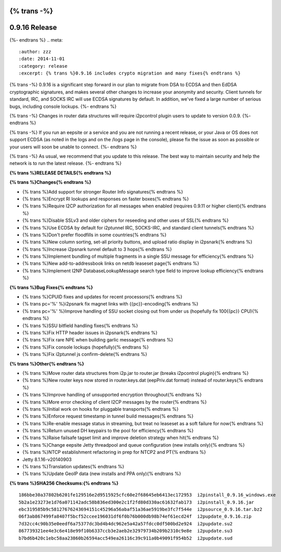 {% trans -%}
==============
0.9.16 Release
==============
{%- endtrans %}
.. meta::
   :author: zzz
   :date: 2014-11-01
   :category: release
   :excerpt: {% trans %}0.9.16 includes crypto migration and many fixes{% endtrans %}

{% trans -%}
0.9.16 is a significant step forward in our plan to migrate
from DSA to ECDSA and then EdDSA cryptographic signatures,
and makes several other changes to increase your anonymity and security.
Client tunnels for standard, IRC, and SOCKS IRC will use ECDSA signatures by default.
In addition, we've fixed a large number of serious bugs, including console lockups.
{%- endtrans %}

{% trans -%}
Changes in router data structures will require i2pcontrol plugin users to update to version 0.0.9.
{%- endtrans %}

{% trans -%}
If you run an eepsite or a service and you are not running a recent release,
or your Java or OS does not support ECDSA (as noted in the logs and on the /logs page in the console),
please fix the issue as soon as possible or your users will soon be unable to connect.
{%- endtrans %}

{% trans -%}
As usual, we recommend that you update to this release. The best way to
maintain security and help the network is to run the latest release.
{%- endtrans %}


**{% trans %}RELEASE DETAILS{% endtrans %}**


**{% trans %}Changes{% endtrans %}**

- {% trans %}Add support for stronger Router Info signatures{% endtrans %}
- {% trans %}Encrypt RI lookups and responses on faster boxes{% endtrans %}
- {% trans %}Require I2CP authorization for all messages when enabled (requires 0.9.11 or higher client){% endtrans %}
- {% trans %}Disable SSLv3 and older ciphers for reseeding and other uses of SSL{% endtrans %}
- {% trans %}Use ECDSA by default for i2ptunnel IRC, SOCKS-IRC, and standard client tunnels{% endtrans %}
- {% trans %}Don't prefer floodfills in some countries{% endtrans %}
- {% trans %}New column sorting, set-all priority buttons, and upload ratio display in i2psnark{% endtrans %}
- {% trans %}Increase i2psnark tunnel default to 3 hops{% endtrans %}
- {% trans %}Implement bundling of multiple fragments in a single SSU message for efficiency{% endtrans %}
- {% trans %}New add-to-addressbook links on netdb leaseset page{% endtrans %}
- {% trans %}Implement I2NP DatabaseLookupMessage search type field to improve lookup efficiency{% endtrans %}



**{% trans %}Bug Fixes{% endtrans %}**


- {% trans %}CPUID fixes and updates for recent processors{% endtrans %}
- {% trans pc='%' %}i2psnark fix magnet links with {{pc}}-encoding{% endtrans %}
- {% trans pc='%' %}Improve handling of SSU socket closing out from under us (hopefully fix 100{{pc}} CPU){% endtrans %}
- {% trans %}SSU bitfield handling fixes{% endtrans %}
- {% trans %}Fix HTTP header issues in i2psnark{% endtrans %}
- {% trans %}Fix rare NPE when building garlic message{% endtrans %}
- {% trans %}Fix console lockups (hopefully){% endtrans %}
- {% trans %}Fix i2ptunnel js confirm-delete{% endtrans %}


**{% trans %}Other{% endtrans %}**

- {% trans %}Move router data structures from i2p.jar to router.jar (breaks i2pcontrol plugin){% endtrans %}
- {% trans %}New router keys now stored in router.keys.dat (eepPriv.dat format) instead of router.keys{% endtrans %}
- {% trans %}Improve handling of unsupported encryption throughout{% endtrans %}
- {% trans %}More error checking of client I2CP messages by the router{% endtrans %}
- {% trans %}Initial work on hooks for pluggable transports{% endtrans %}
- {% trans %}Enforce request timestamp in tunnel build messages{% endtrans %}
- {% trans %}Re-enable message status in streaming, but treat no leaseset as a soft failure for now{% endtrans %}
- {% trans %}Return unused DH keypairs to the pool for efficiency{% endtrans %}
- {% trans %}Raise failsafe tagset limit and improve deletion strategy when hit{% endtrans %}
- {% trans %}Change eepsite Jetty threadpool and queue configuration (new installs only){% endtrans %}
- {% trans %}NTCP establishment refactoring in prep for NTCP2 and PT{% endtrans %}
- Jetty 8.1.16-v20140903
- {% trans %}Translation updates{% endtrans %}
- {% trans %}Update GeoIP data (new installs and PPA only){% endtrans %}


**{% trans %}SHA256 Checksums:{% endtrans %}**

::


     186bbe30a37802b6201fe129516e2d9515925cfc60e2f68645eb6413ec172953  i2pinstall_0.9.16_windows.exe
     5b2a1e23273e1d76a071142adc58b836ed300e2c1f2fd80d330ac61632fab173  i2pinstall_0.9.16.jar
     ebc319585b9c58127676243694151c45296a56abaf51a36ae5919be3fc7f544e  i2psource_0.9.16.tar.bz2
     06f3ab867499fa8407f5bcf52ccee196031df6f0b76b000db98b74ef61ecd24f  i2pupdate_0.9.16.zip
     7d32cc4c90b35e0eedf6a75377dc3bd4b4dc962e5a42a57fdcc0df500bd2e924  i2pupdate.su2
     867739321ee4e3c6e418e99f10b6337ccb3e2aeb2e32979734b209b2310c9e8e  i2pupdate.su3
     b7bd6b420c1ebc58aa23860b26594acc549ea26116c39c911a0b49091f954b52  i2pupdate.sud
